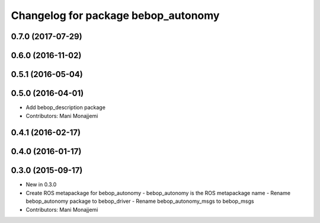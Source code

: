 ^^^^^^^^^^^^^^^^^^^^^^^^^^^^^^^^^^^^
Changelog for package bebop_autonomy
^^^^^^^^^^^^^^^^^^^^^^^^^^^^^^^^^^^^

0.7.0 (2017-07-29)
------------------

0.6.0 (2016-11-02)
------------------

0.5.1 (2016-05-04)
------------------

0.5.0 (2016-04-01)
------------------
* Add bebop_description package
* Contributors: Mani Monajjemi

0.4.1 (2016-02-17)
------------------

0.4.0 (2016-01-17)
------------------

0.3.0 (2015-09-17)
------------------
* New in 0.3.0
* Create ROS metapackage for bebop_autonomy
  - bebop_autonomy is the ROS metapackage name
  - Rename bebop_autonomy package to bebop_driver
  - Rename bebop_autonomy_msgs to bebop_msgs
* Contributors: Mani Monajjemi
